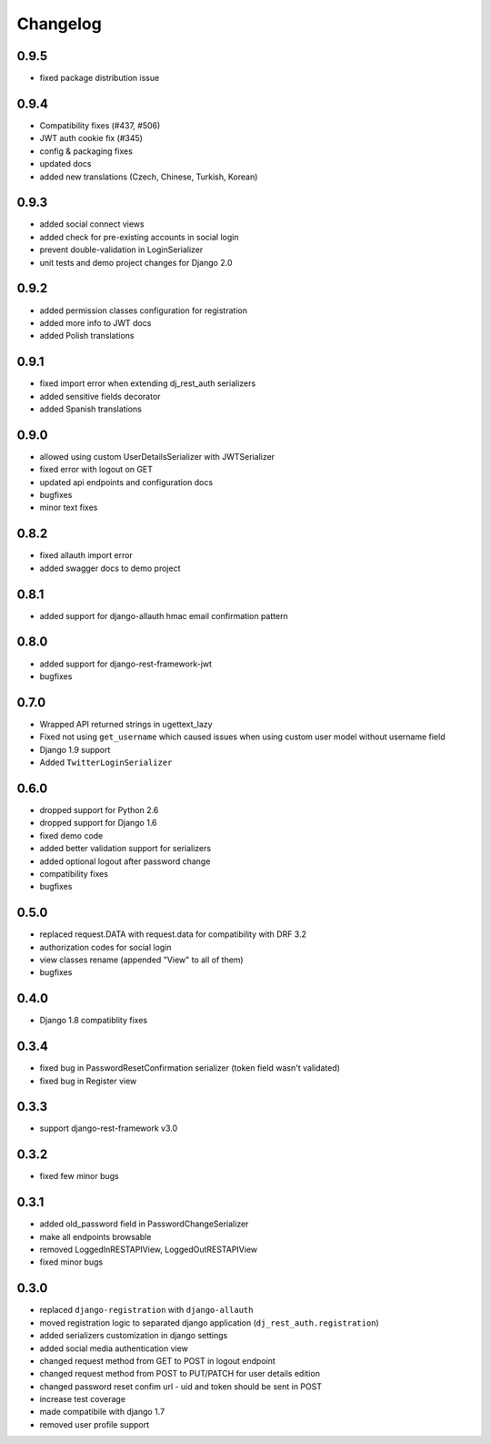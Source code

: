 Changelog
=========

0.9.5
-----
- fixed package distribution issue

0.9.4
-----
- Compatibility fixes (#437, #506)
- JWT auth cookie fix (#345)
- config & packaging fixes
- updated docs
- added new translations (Czech, Chinese, Turkish, Korean)

0.9.3
-----
- added social connect views
- added check for pre-existing accounts in social login
- prevent double-validation in LoginSerializer
- unit tests and demo project changes for Django 2.0

0.9.2
-----
- added permission classes configuration for registration
- added more info to JWT docs
- added Polish translations

0.9.1
-----
- fixed import error when extending dj_rest_auth serializers
- added sensitive fields decorator
- added Spanish translations

0.9.0
-----
- allowed using custom UserDetailsSerializer with JWTSerializer
- fixed error with logout on GET
- updated api endpoints and configuration docs
- bugfixes
- minor text fixes

0.8.2
-----
- fixed allauth import error
- added swagger docs to demo project

0.8.1
-----
- added support for django-allauth hmac email confirmation pattern

0.8.0
-----
- added support for django-rest-framework-jwt
- bugfixes

0.7.0
-----
- Wrapped API returned strings in ugettext_lazy
- Fixed not using ``get_username`` which caused issues when using custom user model without username field
- Django 1.9 support
- Added ``TwitterLoginSerializer``

0.6.0
-----
- dropped support for Python 2.6
- dropped support for Django 1.6
- fixed demo code
- added better validation support for serializers
- added optional logout after password change
- compatibility fixes
- bugfixes

0.5.0
-----
- replaced request.DATA with request.data for compatibility with DRF 3.2
- authorization codes for social login
- view classes rename (appended "View" to all of them)
- bugfixes

0.4.0
-----
- Django 1.8 compatiblity fixes

0.3.4
-----
- fixed bug in PasswordResetConfirmation serializer (token field wasn't validated)
- fixed bug in Register view

0.3.3
-----

- support django-rest-framework v3.0

0.3.2
-----

- fixed few minor bugs

0.3.1
-----

- added old_password field in PasswordChangeSerializer
- make all endpoints browsable
- removed LoggedInRESTAPIView, LoggedOutRESTAPIView
- fixed minor bugs

0.3.0
-----

- replaced ``django-registration`` with ``django-allauth``
- moved registration logic to separated django application (``dj_rest_auth.registration``)
- added serializers customization in django settings
- added social media authentication view
- changed request method from GET to POST in logout endpoint
- changed request method from POST to PUT/PATCH for user details edition
- changed password reset confim url - uid and token should be sent in POST
- increase test coverage
- made compatibile with django 1.7
- removed user profile support
